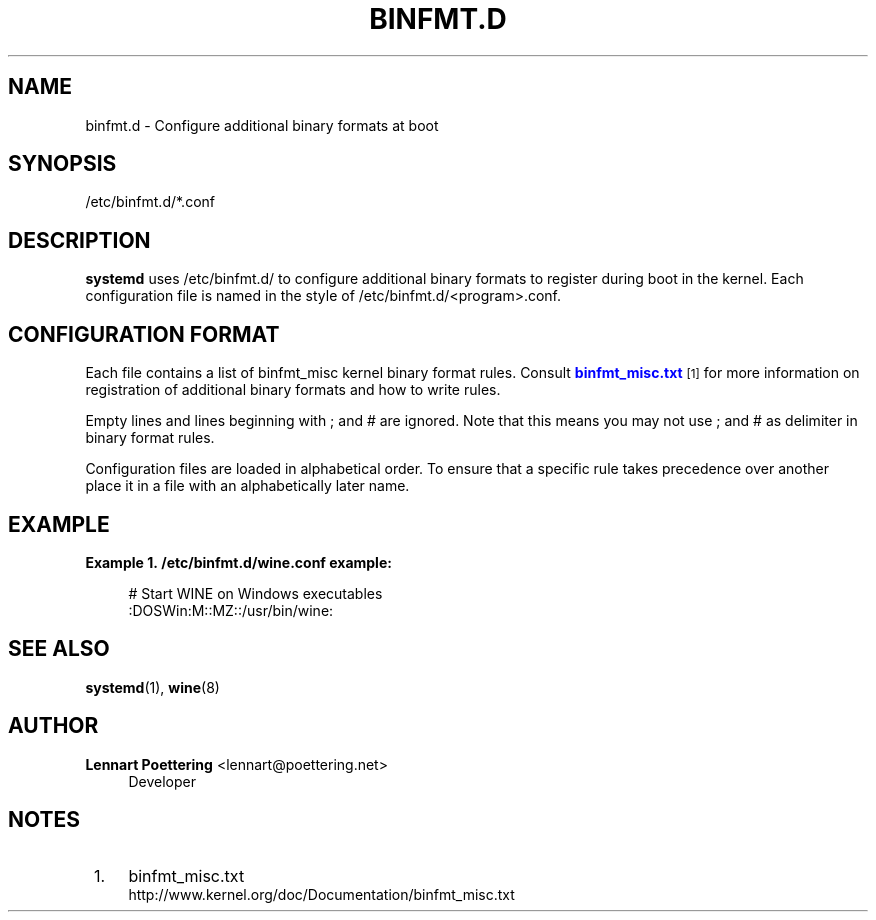 '\" t
.\"     Title: binfmt.d
.\"    Author: Lennart Poettering <lennart@poettering.net>
.\" Generator: DocBook XSL Stylesheets v1.76.1 <http://docbook.sf.net/>
.\"      Date: 04/21/2011
.\"    Manual: binfmt.d
.\"    Source: systemd
.\"  Language: English
.\"
.TH "BINFMT\&.D" "5" "04/21/2011" "systemd" "binfmt.d"
.\" -----------------------------------------------------------------
.\" * Define some portability stuff
.\" -----------------------------------------------------------------
.\" ~~~~~~~~~~~~~~~~~~~~~~~~~~~~~~~~~~~~~~~~~~~~~~~~~~~~~~~~~~~~~~~~~
.\" http://bugs.debian.org/507673
.\" http://lists.gnu.org/archive/html/groff/2009-02/msg00013.html
.\" ~~~~~~~~~~~~~~~~~~~~~~~~~~~~~~~~~~~~~~~~~~~~~~~~~~~~~~~~~~~~~~~~~
.ie \n(.g .ds Aq \(aq
.el       .ds Aq '
.\" -----------------------------------------------------------------
.\" * set default formatting
.\" -----------------------------------------------------------------
.\" disable hyphenation
.nh
.\" disable justification (adjust text to left margin only)
.ad l
.\" -----------------------------------------------------------------
.\" * MAIN CONTENT STARTS HERE *
.\" -----------------------------------------------------------------
.SH "NAME"
binfmt.d \- Configure additional binary formats at boot
.SH "SYNOPSIS"
.PP
/etc/binfmt\&.d/*\&.conf
.SH "DESCRIPTION"
.PP
\fBsystemd\fR
uses
/etc/binfmt\&.d/
to configure additional binary formats to register during boot in the kernel\&. Each configuration file is named in the style of
/etc/binfmt\&.d/<program>\&.conf\&.
.SH "CONFIGURATION FORMAT"
.PP
Each file contains a list of binfmt_misc kernel binary format rules\&. Consult
\m[blue]\fBbinfmt_misc\&.txt\fR\m[]\&\s-2\u[1]\d\s+2
for more information on registration of additional binary formats and how to write rules\&.
.PP
Empty lines and lines beginning with ; and # are ignored\&. Note that this means you may not use ; and # as delimiter in binary format rules\&.
.PP
Configuration files are loaded in alphabetical order\&. To ensure that a specific rule takes precedence over another place it in a file with an alphabetically later name\&.
.SH "EXAMPLE"
.PP
\fBExample\ \&1.\ \&/etc/binfmt.d/wine.conf example:\fR
.sp
.if n \{\
.RS 4
.\}
.nf
# Start WINE on Windows executables
:DOSWin:M::MZ::/usr/bin/wine:
.fi
.if n \{\
.RE
.\}
.SH "SEE ALSO"
.PP

\fBsystemd\fR(1),
\fBwine\fR(8)
.SH "AUTHOR"
.PP
\fBLennart Poettering\fR <\&lennart@poettering\&.net\&>
.RS 4
Developer
.RE
.SH "NOTES"
.IP " 1." 4
binfmt_misc.txt
.RS 4
\%http://www.kernel.org/doc/Documentation/binfmt_misc.txt
.RE
